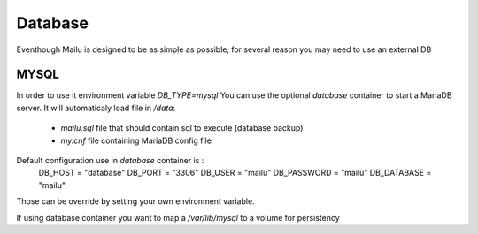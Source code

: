 Database
================

Eventhough Mailu is designed to be as simple as possible,
for several reason you may need to use an external DB

MYSQL
----
In order to use it environment variable `DB_TYPE=mysql`
You can use the optional `database` container to start a MariaDB server.
It will automaticaly load file in `/data`:
    - `mailu.sql` file that should contain sql to execute (database backup)
    - `my.cnf` file containing MariaDB config file

Default configuration use in `database` container is :
    DB_HOST = "database"
    DB_PORT = "3306"
    DB_USER = "mailu"
    DB_PASSWORD = "mailu"
    DB_DATABASE = "mailu"
Those can be override by setting your own environment variable.

If using database container you want to map a `/var/lib/mysql` to a volume for persistency
